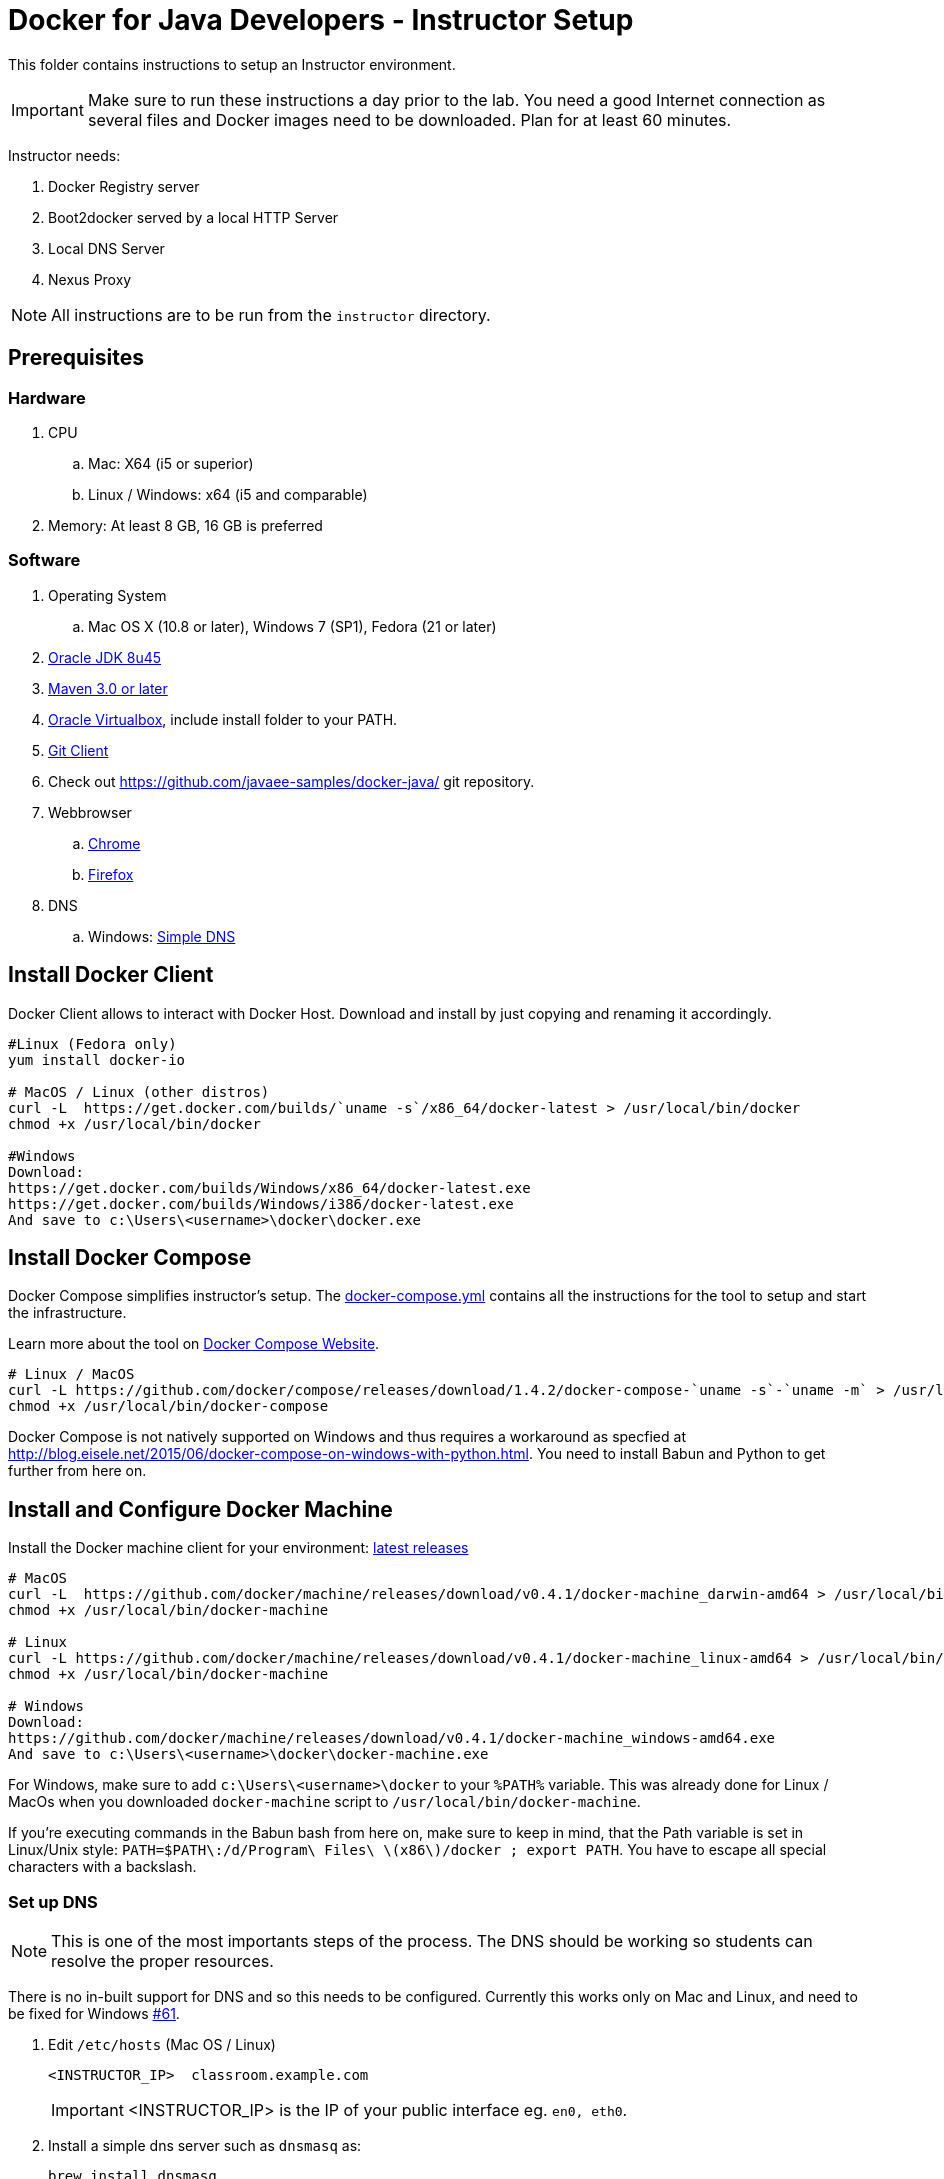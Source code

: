 = Docker for Java Developers - Instructor Setup
:toc:
:toc-placement!:

This folder contains instructions to setup an Instructor environment.

IMPORTANT: Make sure to run these instructions a day prior to the lab. You need a good Internet connection as several files and Docker images need to be downloaded. Plan for at least 60 minutes.

Instructor needs:

. Docker Registry server
. Boot2docker served by a local HTTP Server
. Local DNS Server
. Nexus Proxy

NOTE: All instructions are to be run from the `instructor` directory.

## Prerequisites

### Hardware

. CPU
.. Mac: X64 (i5 or superior)
.. Linux / Windows: x64 (i5 and comparable)

. Memory: At least 8 GB, 16 GB is preferred

### Software

. Operating System
.. Mac OS X (10.8 or later), Windows 7 (SP1), Fedora (21 or later)
. http://www.oracle.com/technetwork/java/javase/downloads/jdk8-downloads-2133151.html[Oracle JDK 8u45]
. http://maven.apache.org/download.cgi[Maven 3.0 or later]
. https://www.virtualbox.org/[Oracle Virtualbox], include install folder to your PATH.
. https://git-scm.com/book/en/v2/Getting-Started-Installing-Git[Git Client]
. Check out https://github.com/javaee-samples/docker-java/ git repository.
. Webbrowser
.. https://www.google.com/chrome/browser/desktop/[Chrome]
.. link:http://www.getfirefox.com[Firefox]
. DNS
.. Windows: http://www.simpledns.com/download.aspx[Simple DNS]


## Install Docker Client
Docker Client allows to interact with Docker Host. Download and install by just copying and renaming it accordingly.

[source, text]
----
#Linux (Fedora only)
yum install docker-io

# MacOS / Linux (other distros)
curl -L  https://get.docker.com/builds/`uname -s`/x86_64/docker-latest > /usr/local/bin/docker
chmod +x /usr/local/bin/docker

#Windows
Download:
https://get.docker.com/builds/Windows/x86_64/docker-latest.exe
https://get.docker.com/builds/Windows/i386/docker-latest.exe
And save to c:\Users\<username>\docker\docker.exe
----

## Install Docker Compose
Docker Compose simplifies instructor's setup. The link:https://github.com/redhat-developer/docker-java/blob/javaone2015/instructor/docker-compose.yml[docker-compose.yml] contains all the instructions for the tool to setup and start the infrastructure.

Learn more about the tool on link:https://docs.docker.com/compose/[Docker Compose Website].


[source, text]
----
# Linux / MacOS
curl -L https://github.com/docker/compose/releases/download/1.4.2/docker-compose-`uname -s`-`uname -m` > /usr/local/bin/docker-compose
chmod +x /usr/local/bin/docker-compose
----

Docker Compose is not natively supported on Windows and thus requires a workaround as specfied at http://blog.eisele.net/2015/06/docker-compose-on-windows-with-python.html.
You need to install Babun and Python to get further from here on.

## Install and Configure Docker Machine
Install the Docker machine client for your environment: https://github.com/docker/machine/releases/[latest releases]

[source, text]
----
# MacOS
curl -L  https://github.com/docker/machine/releases/download/v0.4.1/docker-machine_darwin-amd64 > /usr/local/bin/docker-machine
chmod +x /usr/local/bin/docker-machine

# Linux
curl -L https://github.com/docker/machine/releases/download/v0.4.1/docker-machine_linux-amd64 > /usr/local/bin/docker-machine
chmod +x /usr/local/bin/docker-machine

# Windows
Download:
https://github.com/docker/machine/releases/download/v0.4.1/docker-machine_windows-amd64.exe
And save to c:\Users\<username>\docker\docker-machine.exe
----

For Windows, make sure to add `c:\Users\<username>\docker` to your `%PATH%` variable. This was already done for Linux / MacOs when you downloaded `docker-machine` script to `/usr/local/bin/docker-machine`.

If you're executing commands in the Babun bash from here on, make sure to keep in mind, that the Path variable is set in Linux/Unix style:
`PATH=$PATH\:/d/Program\ Files\ \(x86\)/docker ; export PATH`. You have to escape all special characters with a backslash.

### Set up DNS

NOTE: This is one of the most importants steps of the process. The DNS should be working so students can resolve the proper resources.

There is no in-built support for DNS and so this needs to be configured. Currently this works only on Mac and Linux, and need to be fixed for Windows https://github.com/javaee-samples/docker-java/issues/61[#61].

. Edit `/etc/hosts` (Mac OS / Linux)
+
[source, text]
----
<INSTRUCTOR_IP>  classroom.example.com
----
+
IMPORTANT: <INSTRUCTOR_IP> is the IP of your public interface eg. `en0, eth0`.
+

. Install a simple dns server such as `dnsmasq` as:
+
[source, text]
----
brew install dnsmasq
----
+
to see the output as:
+
[source, text]
----
> brew install dnsmasq
==> Downloading http://www.thekelleys.org.uk/dnsmasq/dnsmasq-2.72.tar.gz
######################################################################## 100.0%
==> make install PREFIX=/usr/local/Cellar/dnsmasq/2.72
==> Caveats
To configure dnsmasq, copy the example configuration to /usr/local/etc/dnsmasq.conf
and edit to taste.

  cp /usr/local/opt/dnsmasq/dnsmasq.conf.example /usr/local/etc/dnsmasq.conf

To have launchd start dnsmasq at startup:
    sudo cp -fv /usr/local/opt/dnsmasq/*.plist /Library/LaunchDaemons
    sudo chown root /Library/LaunchDaemons/homebrew.mxcl.dnsmasq.plist
Then to load dnsmasq now:
    sudo launchctl load /Library/LaunchDaemons/homebrew.mxcl.dnsmasq.plist
==> Summary
🍺  /usr/local/Cellar/dnsmasq/2.72: 7 files, 492K, built in 28 seconds

You may need to restart Dnsmasq to get it to recognise this change:

sudo launchctl stop homebrew.mxcl.dnsmasq
sudo launchctl start homebrew.mxcl.dnsmasq
----
+
This can be done on Linux as:
+
[source, text]
----
sudo yum -­y install dnsmasq
----
+
. Edit `/etc/resolv.conf` (Mac OS / Linux)
+
[source, text]
----
nameserver  <INSTRUCTOR_IP>
nameserver  8.8.8.8
----

Test if DNSMasq is working:
[source, text]
----
dig classroom.example.com @127.0.0.1
----


. Make sure that dnsmasq starts automatically follow the instructions from brew or yum.


### Create Machine

. Creates instructor host which will run the complete infrastructure.
+
[source, text]
----
docker-machine create --driver=virtualbox --virtualbox-memory=4096 --virtualbox-boot2docker-url=https://github.com/boot2docker/boot2docker/releases/download/v1.8.2/boot2docker.iso --engine-insecure-registry=classroom.example.com:5000 instructor-machine
----

+
. Configure Docker client to run the commands on this newly created machine as:
+
[source, text]
----
eval "$(docker-machine env instructor-machine)"
----

+
IMPORTANT: If you change your network, you may need to update your /etc/hosts and restart your dnsmasq server and docker machine:
[source, text]
----
docker-machine restart instructor-machine
----


### Virtual Box Configuration

Expose the Virtual Box ports to other computer in the LAN

VirtualBox will run docker container inside the newly create host called 'instructor-machine'. We need now to expose the ports used in this lab to the world.

[source, text]
----
#Open Registry Server port
VBoxManage controlvm "instructor-machine" natpf1 "tcp-port5000,tcp,,5000,,5000";
#Open Nexus Server port
VBoxManage controlvm "instructor-machine" natpf1 "tcp-port8081,tcp,,8081,,8081";
#Open HTTP Server port
VBoxManage controlvm "instructor-machine" natpf1 "tcp-port8082,tcp,,8082,,8082";
#Open gitlab ports
VBoxManage controlvm "instructor-machine" natpf1 "tcp-port10022,tcp,,10022,,10022";
VBoxManage controlvm "instructor-machine" natpf1 "tcp-port10080,tcp,,10080,,10080";
----

This is available as a script in https://github.com/redhat-developer/docker-java/tree/javaone2015/instructor/virtualbox-ports.sh .
A Windows version in https://github.com/redhat-developer/docker-java/tree/javaone2015/instructor/virtualbox-ports.bat  .

## Container with Nexus Dependencies

Create a container with Nexus dependencies.

We want to provide an option to run this lab without any Internet access. So, the instructor machine will contain everything that the attendees will need to run this lab.
[source, text]
----
docker run --name="nexusdata" -v $(pwd):/backup sonatype/nexus:oss bash -c "tar xvf  /backup/nexusbackup.tar -C /"
----

IMPORTANT: Running Windows, make sure to copy the `nexusbackup.tar` to the following folder `c:/Users/<username>/docker-hol` and make sure to update the docker run command accordingly.
The folder permissions in Windows don't allow for a location of your choice.

This will download the Nexus image on Docker host and populate it with the Nexus dependencies.

## Download JBoss Developer Studio 9.0.0.GA

Download http://www.jboss.org/download-manager/file/jboss-devstudio-9.0.0.GA-standalone_jar.jar[JBoss Developer Studio 9.0.0.GA - 489MB - (Stand-alone Installer) JAR File] and place it inside `dockerfiles/lab-httpd-server/downloads` folder.

## Start the Instructor Environment

Use the following compose command to startup the complete environment at once.

NOTE: This command should take some time to execute as it will download the required Docker images.

[source, text]
----
docker-compose up -d
----

The status of different servers can be verified as:

[source, text]
----
instructor> docker ps
CONTAINER ID        IMAGE                          COMMAND                CREATED              STATUS              PORTS                                                   NAMES
2b546952ebe0        registry:2.1.1             "/bin/registry /etc/   16 seconds ago       Up 14 seconds       0.0.0.0:5000->5000/tcp                                  instructor_registryv2_1
8002a94bba66        sameersbn/gitlab:7.10.4    "/app/init app:start   About a minute ago   Up 14 seconds       443/tcp, 0.0.0.0:10022->22/tcp, 0.0.0.0:10080->80/tcp   instructor_gitlab_1
0b3d38f1260a        sameersbn/postgresql:9.4   "/start"               3 minutes ago        Up 14 seconds       5432/tcp                                                instructor_postgresqlgitlab_1
d9474c2a56d0        sonatype/nexus:oss         "/bin/sh -c 'java      4 minutes ago        Up 14 seconds       0.0.0.0:8081->8081/tcp                                  instructor_nexus_1
03d18da21234        sameersbn/redis:latest     "/sbin/entrypoint.sh   4 minutes ago        Up 14 seconds       6379/tcp                                                instructor_redisgitlab_1
78b16649d191        instructor_httpserver      "/run-apache.sh"       4 minutes ago        Up 14 seconds       0.0.0.0:8082->80/tcp                                    instructor_httpserver_1
----

Test if the servers are running:

. Docker Registry [http://localhost:5000/]
+
image::images/registry-default-output.png[]
+
. Nexus Console [http://localhost:8081/content/groups/public/]
+
image::images/nexus-default-output.png[]
+
. Apache Webserver [http://localhost:8082/]
+
image::images/webserver-default-output.png[]
+
. Gitlab server [http://localhost:10080/]
+
image::images/gitlab-default-output.png[]


## Populate Gitlab with Ticket Monster Source Code
In order to allow a complete offline experience, we also host our own git repository for the demo application on the instructor machine.

NOTE: Gitlab must have completed his startup. It usually takes 3 minutes to do so.

Execute:

[source,text]
----
docker exec instructor_gitlab_1 bash -c "cd /home/git/data/repositories/root; git clone --bare https://github.com/javaee-samples/javaee7-simple-sample.git; git clone --bare https://github.com/rafabene/ticket-monster.git; chown git:git -R /home/git/data/repositories; cd /home/git/gitlab; sudo -u git -H bundle exec rake -v gitlab:import:repos RAILS_ENV=production"
----

This will show the output as:

[source, text]
----
Cloning into bare repository 'javaee7-simple-sample.git'...
Cloning into bare repository 'ticket-monster.git'...
Processing root/ticket-monster.git
 * ticket-monster (root/ticket-monster.git) exists
Processing root/javaee7-simple-sample.git
 * javaee7-simple-sample (root/javaee7-simple-sample.git) exists
Done!
----

## Build TicketMonster from Source Code

1. Clone TicketMonster from the existing gitlab container

  git clone -b WildFly-docker-test http://root:dockeradmin@localhost:10080/root/ticket-monster.git

2. Build TicketMonster

  mvn -s settings.xml -f ticket-monster/demo/pom.xml -Ppostgresql clean package

3. Copy TicketMonster war to the Docker ticketmonster-pgsql-widlfly image folder

  cp ticket-monster/demo/target/ticket-monster.war dockerfiles/ticketmonster-pgsql-wildfly/

## Build Images

Build ``managed-widlfly'' and ``ticketmonster-pgsql-widlfly'' images

[source, text]
----
docker build -t "instructor/wildfly-management" dockerfiles/wildfly-management/
docker build -t "instructor/ticketmonster-pgsql-wildfly" dockerfiles/ticketmonster-pgsql-wildfly/
----

This is available as a script in https://github.com/javaee-samples/docker-java/blob/master/instructor/buid-images.sh

## Push Images to Registry

Push the required images to the local registry by executing the script `push-images-to-registry.sh`.

## More information

If you need some extra information like:

- Updating the attendees instructions served by the instructor httpd server
- Backing up Nexus data container to a file

Please, check the link:extra.adoc[extra instructions].
